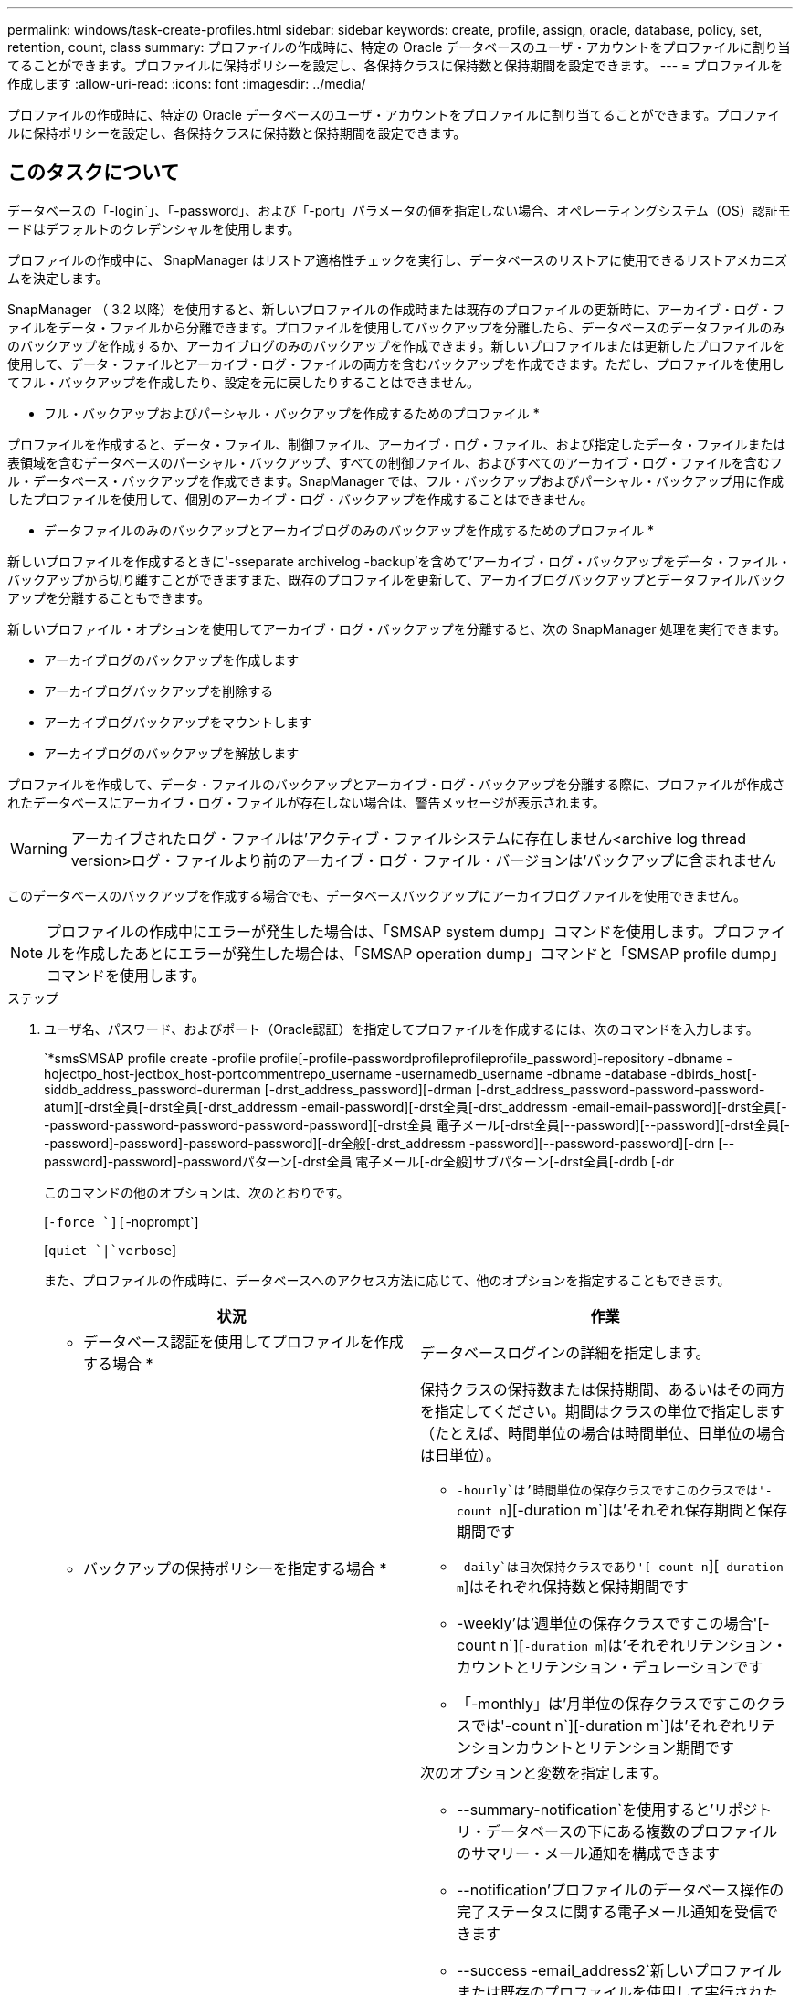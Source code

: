 ---
permalink: windows/task-create-profiles.html 
sidebar: sidebar 
keywords: create, profile, assign, oracle, database, policy, set, retention, count, class 
summary: プロファイルの作成時に、特定の Oracle データベースのユーザ・アカウントをプロファイルに割り当てることができます。プロファイルに保持ポリシーを設定し、各保持クラスに保持数と保持期間を設定できます。 
---
= プロファイルを作成します
:allow-uri-read: 
:icons: font
:imagesdir: ../media/


[role="lead"]
プロファイルの作成時に、特定の Oracle データベースのユーザ・アカウントをプロファイルに割り当てることができます。プロファイルに保持ポリシーを設定し、各保持クラスに保持数と保持期間を設定できます。



== このタスクについて

データベースの「-login`」、「-password」、および「-port」パラメータの値を指定しない場合、オペレーティングシステム（OS）認証モードはデフォルトのクレデンシャルを使用します。

プロファイルの作成中に、 SnapManager はリストア適格性チェックを実行し、データベースのリストアに使用できるリストアメカニズムを決定します。

SnapManager （ 3.2 以降）を使用すると、新しいプロファイルの作成時または既存のプロファイルの更新時に、アーカイブ・ログ・ファイルをデータ・ファイルから分離できます。プロファイルを使用してバックアップを分離したら、データベースのデータファイルのみのバックアップを作成するか、アーカイブログのみのバックアップを作成できます。新しいプロファイルまたは更新したプロファイルを使用して、データ・ファイルとアーカイブ・ログ・ファイルの両方を含むバックアップを作成できます。ただし、プロファイルを使用してフル・バックアップを作成したり、設定を元に戻したりすることはできません。

* フル・バックアップおよびパーシャル・バックアップを作成するためのプロファイル *

プロファイルを作成すると、データ・ファイル、制御ファイル、アーカイブ・ログ・ファイル、および指定したデータ・ファイルまたは表領域を含むデータベースのパーシャル・バックアップ、すべての制御ファイル、およびすべてのアーカイブ・ログ・ファイルを含むフル・データベース・バックアップを作成できます。SnapManager では、フル・バックアップおよびパーシャル・バックアップ用に作成したプロファイルを使用して、個別のアーカイブ・ログ・バックアップを作成することはできません。

* データファイルのみのバックアップとアーカイブログのみのバックアップを作成するためのプロファイル *

新しいプロファイルを作成するときに'-sseparate archivelog -backup'を含めて'アーカイブ・ログ・バックアップをデータ・ファイル・バックアップから切り離すことができますまた、既存のプロファイルを更新して、アーカイブログバックアップとデータファイルバックアップを分離することもできます。

新しいプロファイル・オプションを使用してアーカイブ・ログ・バックアップを分離すると、次の SnapManager 処理を実行できます。

* アーカイブログのバックアップを作成します
* アーカイブログバックアップを削除する
* アーカイブログバックアップをマウントします
* アーカイブログのバックアップを解放します


プロファイルを作成して、データ・ファイルのバックアップとアーカイブ・ログ・バックアップを分離する際に、プロファイルが作成されたデータベースにアーカイブ・ログ・ファイルが存在しない場合は、警告メッセージが表示されます。


WARNING: アーカイブされたログ・ファイルは'アクティブ・ファイルシステムに存在しません<archive log thread version>ログ・ファイルより前のアーカイブ・ログ・ファイル・バージョンは'バックアップに含まれません

このデータベースのバックアップを作成する場合でも、データベースバックアップにアーカイブログファイルを使用できません。


NOTE: プロファイルの作成中にエラーが発生した場合は、「SMSAP system dump」コマンドを使用します。プロファイルを作成したあとにエラーが発生した場合は、「SMSAP operation dump」コマンドと「SMSAP profile dump」コマンドを使用します。

.ステップ
. ユーザ名、パスワード、およびポート（Oracle認証）を指定してプロファイルを作成するには、次のコマンドを入力します。
+
`*smsSMSAP profile create -profile profile[-profile-passwordprofileprofileprofile_password]-repository -dbname -hojectpo_host-jectbox_host-portcommentrepo_username -usernamedb_username -dbname -database -dbirds_host[-siddb_address_password-durerman [-drst_address_password][-drman [-drst_address_password-password-password-atum][-drst全員[-drst全員[-drst_addressm -email-password][-drst全員[-drst_addressm -email-email-password][-drst全員[--password-password-password-password-password][-drst全員 電子メール[-drst全員[--password][--password][-drst全員[--password]-password]-password-password][-dr全般[-drst_addressm -password][--password-password][-drn [--password]-password]-passwordパターン[-drst全員 電子メール[-dr全般]サブパターン[-drst全員[-drdb [-dr

+
このコマンドの他のオプションは、次のとおりです。

+
[`-force `][`-noprompt`]

+
[`quiet `|`verbose`]

+
また、プロファイルの作成時に、データベースへのアクセス方法に応じて、他のオプションを指定することもできます。

+
|===
| 状況 | 作業 


 a| 
* データベース認証を使用してプロファイルを作成する場合 *
 a| 
データベースログインの詳細を指定します。



 a| 
* バックアップの保持ポリシーを指定する場合 *
 a| 
保持クラスの保持数または保持期間、あるいはその両方を指定してください。期間はクラスの単位で指定します（たとえば、時間単位の場合は時間単位、日単位の場合は日単位）。

** `-hourly`は'時間単位の保存クラスですこのクラスでは'-count n`][-duration m`]は'それぞれ保存期間と保存期間です
** `-daily`は日次保持クラスであり'[-count n`][`-duration m`]はそれぞれ保持数と保持期間です
** -weekly'は'週単位の保存クラスですこの場合'[-count n`][`-duration m`]は'それぞれリテンション・カウントとリテンション・デュレーションです
** 「-monthly」は'月単位の保存クラスですこのクラスでは'-count n`][-duration m`]は'それぞれリテンションカウントとリテンション期間です




 a| 
* データベース処理の完了ステータスの E メール通知を有効にする場合 *
 a| 
次のオプションと変数を指定します。

** --summary-notification`を使用すると'リポジトリ・データベースの下にある複数のプロファイルのサマリー・メール通知を構成できます
** --notification'プロファイルのデータベース操作の完了ステータスに関する電子メール通知を受信できます
** --success -email_address2`新しいプロファイルまたは既存のプロファイルを使用して実行されたデータベース操作の成功に関する電子メール通知を受け取ることができます。
** `-failure-email_address2`新しいまたは既存のプロファイルを使用して実行した失敗したデータベース操作に関する電子メール通知を受け取ることができます
** 「-subjectsubject_text」には、新しいプロファイルまたは既存のプロファイルを作成するときの電子メール通知の件名を指定します。リポジトリに対して通知設定が設定されていない場合に、CLIを使用してプロファイル通知またはサマリー通知を設定しようとすると、コンソールログに「SMSAP-14577：Notification Settings not configured」というメッセージが記録されます。
+
通知設定を構成したあとに、リポジトリのサマリー通知を有効にせずにCLIを使用してサマリー通知を設定しようとすると、コンソールログに「SMSAP-14575：Summary notification configuration not available for this repository」というメッセージが表示されます





 a| 
* アーカイブ・ログ・ファイルをデータ・ファイルとは別にバックアップする場合 *
 a| 
次のオプションと変数を指定します。

** 「-separate archivelog -backups」を使用すると、アーカイブログのバックアップをデータファイルのバックアップから分離できます。
** 「-retain-archivelog -bbackups」は、アーカイブ・ログ・バックアップの保存期間を設定します。正の保持期間を指定する必要があります。
+
アーカイブログのバックアップは、アーカイブログの保持期間に基づいて保持されます。データファイルのバックアップは、既存の保持ポリシーに基づいて保持されます。

** --incluse-with -one-backup'には'オンライン・データベース・バックアップとともにアーカイブ・ログ・バックアップが含まれます
+
このオプションを使用すると、クローニング用にオンラインのデータファイルバックアップとアーカイブログバックアップを一緒に作成できます。このオプションを設定すると、オンラインデータファイルバックアップを作成するたびに、アーカイブログバックアップがデータファイルと一緒にただちに作成されます。

** 「-no-include-with -online-backups」には、データベース・バックアップとともにアーカイブ・ログ・バックアップは含まれません。




 a| 
* プロファイル作成処理が正常に完了したら、ダンプ・ファイルを収集できます。 *
 a| 
「profile create」コマンドの最後にある「-dump」オプションを指定します。

|===

